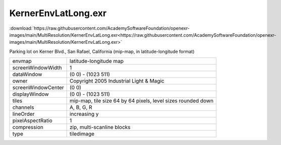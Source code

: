 ..
  SPDX-License-Identifier: BSD-3-Clause
  Copyright Contributors to the OpenEXR Project.

KernerEnvLatLong.exr
####################

:download:`https://raw.githubusercontent.com/AcademySoftwareFoundation/openexr-images/main/MultiResolution/KernerEnvLatLong.exr<https://raw.githubusercontent.com/AcademySoftwareFoundation/openexr-images/main/MultiResolution/KernerEnvLatLong.exr>`

.. image:: https://raw.githubusercontent.com/AcademySoftwareFoundation/openexr-images/main/MultiResolution/KernerEnvLatLong.jpg
   :target: https://raw.githubusercontent.com/AcademySoftwareFoundation/openexr-images/main/MultiResolution/KernerEnvLatLong.exr


Parking lot on Kerner Blvd., San Rafael, California (mip-map, in
latitude-longitude format)

.. list-table::
   :align: left

   * - envmap
     - latitude-longitude map
   * - screenWindowWidth
     - 1
   * - dataWindow
     - (0 0) - (1023 511)
   * - owner
     - Copyright 2005 Industrial Light & Magic
   * - screenWindowCenter
     - (0 0)
   * - displayWindow
     - (0 0) - (1023 511)
   * - tiles
     - mip-map, tile size 64 by 64 pixels, level sizes rounded down
   * - channels
     - A, B, G, R
   * - lineOrder
     - increasing y
   * - pixelAspectRatio
     - 1
   * - compression
     - zip, multi-scanline blocks
   * - type
     - tiledimage
